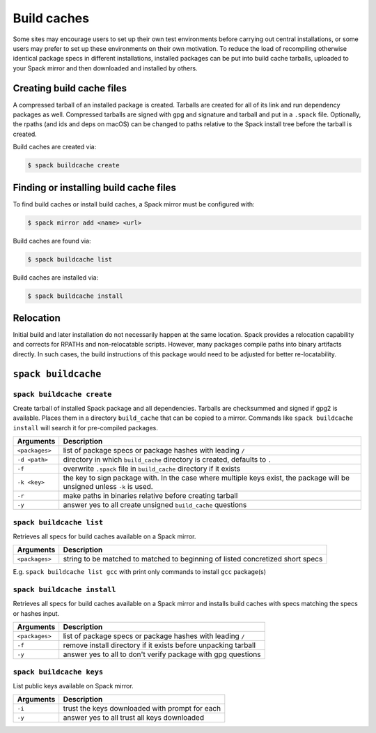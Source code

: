 .. _binary_caches:

============
Build caches
============

Some sites may encourage users to set up their own test environments
before carrying out central installations, or some users may prefer to set
up these environments on their own motivation. To reduce the load of
recompiling otherwise identical package specs in different installations,
installed packages can be put into build cache tarballs, uploaded to
your Spack mirror and then downloaded and installed by others.


--------------------------
Creating build cache files
--------------------------

A compressed tarball of an installed package is created. Tarballs are created
for all of its link and run dependency packages as well. Compressed tarballs are
signed with gpg and signature and tarball and put in a ``.spack`` file. Optionally,
the rpaths (and ids and deps on macOS) can be changed to paths relative to
the Spack install tree before the tarball is created.

Build caches are created via:

.. code-block:: console

   $ spack buildcache create


---------------------------------------
Finding or installing build cache files
---------------------------------------

To find build caches or install build caches, a Spack mirror must be configured
with:

.. code-block:: console

   $ spack mirror add <name> <url>

Build caches are found via:

.. code-block:: console

   $ spack buildcache list

Build caches are installed via:

.. code-block:: console

   $ spack buildcache install


----------
Relocation
----------

Initial build and later installation do not necessarily happen at the same
location. Spack provides a relocation capability and corrects for RPATHs and
non-relocatable scripts. However, many packages compile paths into binary
artifacts directly. In such cases, the build instructions of this package would
need to be adjusted for better re-locatability.

.. _cmd-spack-buildcache:

--------------------
``spack buildcache``
--------------------

^^^^^^^^^^^^^^^^^^^^^^^^^^^
``spack buildcache create``
^^^^^^^^^^^^^^^^^^^^^^^^^^^

Create tarball of installed Spack package and all dependencies.
Tarballs are checksummed and signed if gpg2 is available.
Places them in a directory ``build_cache`` that can be copied to a mirror.
Commands like ``spack buildcache install`` will search it for pre-compiled packages.

==============  ========================================================================================================================
Arguments       Description
==============  ========================================================================================================================
``<packages>``  list of package specs or package hashes with leading ``/``
``-d <path>``   directory in which ``build_cache`` directory is created, defaults to ``.``
``-f``          overwrite ``.spack`` file in ``build_cache`` directory if it exists
``-k <key>``    the key to sign package with. In the case where multiple keys exist, the package will be unsigned unless ``-k`` is used.
``-r``          make paths in binaries relative before creating tarball
``-y``          answer yes to all create unsigned ``build_cache`` questions
==============  ========================================================================================================================

^^^^^^^^^^^^^^^^^^^^^^^^^
``spack buildcache list``
^^^^^^^^^^^^^^^^^^^^^^^^^

Retrieves all specs for build caches available on a Spack mirror.

==============  ==============================================================================
Arguments       Description
==============  ==============================================================================
``<packages>``  string to be matched to matched to beginning of listed concretized short specs
==============  ==============================================================================

E.g. ``spack buildcache list gcc`` with print only commands to install ``gcc`` package(s)

^^^^^^^^^^^^^^^^^^^^^^^^^^^^
``spack buildcache install``
^^^^^^^^^^^^^^^^^^^^^^^^^^^^

Retrieves all specs for build caches available on a Spack mirror and installs build caches
with specs matching the specs or hashes input.

==============  ==============================================================
Arguments       Description
==============  ==============================================================
``<packages>``  list of package specs or package hashes with leading ``/``
``-f``          remove install directory if it exists before unpacking tarball
``-y``          answer yes to all to don't verify package with gpg questions
==============  ==============================================================

^^^^^^^^^^^^^^^^^^^^^^^^^
``spack buildcache keys``
^^^^^^^^^^^^^^^^^^^^^^^^^

List public keys available on Spack mirror.

=========  ==============================================
Arguments  Description
=========  ==============================================
``-i``     trust the keys downloaded with prompt for each
``-y``     answer yes to all trust all keys downloaded
=========  ==============================================
